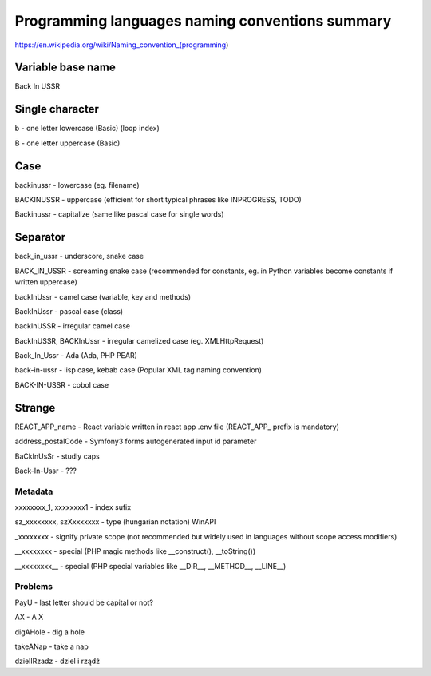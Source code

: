 Programming languages naming conventions summary
------------------------------------------------

https://en.wikipedia.org/wiki/Naming_convention_(programming)


Variable base name
~~~~~~~~~~~~~~~~~~

Back In USSR


Single character
~~~~~~~~~~~~~~~~

b - one letter lowercase (Basic) (loop index)

B - one letter uppercase (Basic)


Case
~~~~

backinussr - lowercase (eg. filename)

BACKINUSSR - uppercase (efficient for short typical phrases like INPROGRESS, TODO)

Backinussr - capitalize (same like pascal case for single words)


Separator
~~~~~~~~~

back_in_ussr - underscore, snake case

BACK_IN_USSR - screaming snake case (recommended for constants, eg. in Python variables become constants if written uppercase)

backInUssr - camel case (variable, key and methods)

BackInUssr - pascal case (class)

backInUSSR - irregular camel case

BackInUSSR, BACKInUssr - irregular camelized case (eg. XMLHttpRequest)

Back_In_Ussr - Ada (Ada, PHP PEAR)

back-in-ussr - lisp case, kebab case (Popular XML tag naming convention)

BACK-IN-USSR - cobol case


Strange
~~~~~~~

REACT_APP_name - React variable written in react app .env file (REACT_APP_ prefix is mandatory)

address_postalCode - Symfony3 forms autogenerated input id parameter

BaCkInUsSr - studly caps

Back-In-Ussr - ???


Metadata
========

xxxxxxxx_1, xxxxxxxx1 - index sufix

sz_xxxxxxxx, szXxxxxxxx - type (hungarian notation) WinAPI

_xxxxxxxx - signify private scope (not recommended but widely used in languages without scope access modifiers)

__xxxxxxxx - special (PHP magic methods like __construct(), __toString())

__xxxxxxxx__ - special (PHP special variables like __DIR__, __METHOD__, __LINE__)


Problems
========

PayU - last letter should be capital or not?

AX - A X

digAHole - dig a hole

takeANap - take a nap

dzielIRzadz - dziel i rządź
